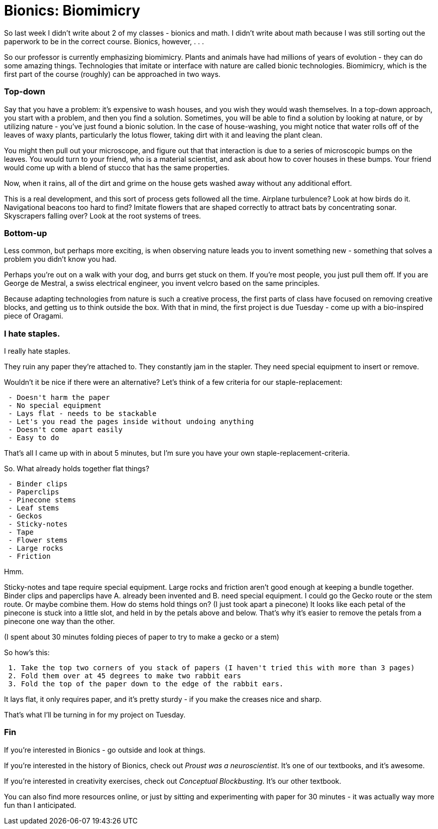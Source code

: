 = Bionics: Biomimicry

So last week I didn't write about 2 of my classes - bionics and math. I didn't write about math because I was still sorting out the paperwork to be in the correct course. Bionics, however, . . .

So our professor is currently emphasizing biomimicry. Plants and animals have had millions of years of evolution - they can do some amazing things. Technologies that imitate or interface with nature are called bionic technologies. Biomimicry, which is the first part of the course (roughly) can be approached in two ways.

=== Top-down

Say that you have a problem: it's expensive to wash houses, and you wish they would wash themselves. In a top-down approach, you start with a problem, and then you find a solution. Sometimes, you will be able to find a solution by looking at nature, or by utilizing nature - you've just found a bionic solution. In the case of house-washing, you might notice that water rolls off of the leaves of waxy plants, particularly the lotus flower, taking dirt with it and leaving the plant clean.

You might then pull out your microscope, and figure out that that interaction is due to a series of microscopic bumps on the leaves. You would turn to your friend, who is a material scientist, and ask about how to cover houses in these bumps. Your friend would come up with a blend of stucco that has the same properties.

Now, when it rains, all of the dirt and grime on the house gets washed away without any additional effort.

This is a real development, and this sort of process gets followed all the time. Airplane turbulence? Look at how birds do it. Navigational beacons too hard to find? Imitate flowers that are shaped correctly to attract bats by concentrating sonar. Skyscrapers falling over? Look at the root systems of trees.

=== Bottom-up

Less common, but perhaps more exciting, is when observing nature leads you to invent something new - something that solves a problem you didn't know you had.

Perhaps you're out on a walk with your dog, and burrs get stuck on them. If you're most people, you just pull them off. If you are George de Mestral, a swiss electrical engineer, you invent velcro based on the same principles.

Because adapting technologies from nature is such a creative process, the first parts of class have focused on removing creative blocks, and getting us to think outside the box. With that in mind, the first project is due Tuesday - come up with a bio-inspired piece of Oragami.

=== I hate staples.

I really hate staples.

They ruin any paper they're attached to. They constantly jam in the stapler. They need special equipment to insert or remove.

Wouldn't it be nice if there were an alternative? Let's think of a few criteria for our staple-replacement:
----
 - Doesn't harm the paper
 - No special equipment
 - Lays flat - needs to be stackable
 - Let's you read the pages inside without undoing anything
 - Doesn't come apart easily
 - Easy to do
----

That's all I came up with in about 5 minutes, but I'm sure you have your own staple-replacement-criteria.

So. What already holds together flat things?
----
 - Binder clips
 - Paperclips
 - Pinecone stems
 - Leaf stems
 - Geckos
 - Sticky-notes
 - Tape
 - Flower stems
 - Large rocks
 - Friction
----

Hmm.

Sticky-notes and tape require special equipment. Large rocks and friction aren't good enough at keeping a bundle together. Binder clips and paperclips have A. already been invented and B. need special equipment. I could go the Gecko route or the stem route. Or maybe combine them. How do stems hold things on? (I just took apart a pinecone) It looks like each petal of the pinecone is stuck into a little slot, and held in by the petals above and below. That's why it's easier to remove the petals from a pinecone one way than the other.

(I spent about 30 minutes folding pieces of paper to try to make a gecko or a stem)

So how's this:
----
 1. Take the top two corners of you stack of papers (I haven't tried this with more than 3 pages)
 2. Fold them over at 45 degrees to make two rabbit ears
 3. Fold the top of the paper down to the edge of the rabbit ears.
----

It lays flat, it only requires paper, and it's pretty sturdy - if you make the creases nice and sharp.

That's what I'll be turning in for my project on Tuesday.

=== Fin

If you're interested in Bionics - go outside and look at things.

If you're interested in the history of Bionics, check out _Proust was a neuroscientist_. It's one of our textbooks, and it's awesome.

If you're interested in creativity exercises, check out _Conceptual Blockbusting_. It's our other textbook.

You can also find more resources online, or just by sitting and experimenting with paper for 30 minutes - it was actually way more fun than I anticipated.
